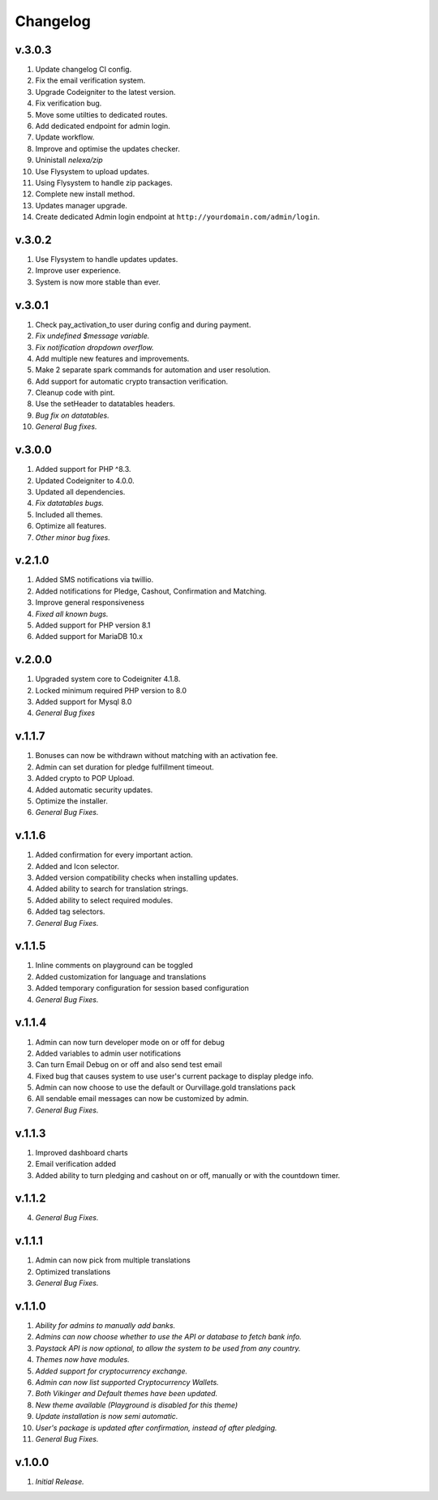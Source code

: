 *********
Changelog
*********

v.3.0.3
=======
1. Update changelog CI config.
2. Fix the email verification system.
3. Upgrade Codeigniter to the latest version.
4. Fix verification bug.
5. Move some utilties to dedicated routes.
6. Add dedicated endpoint for admin login.
7. Update workflow.
8. Improve and optimise the updates checker.
9. Uninistall `nelexa/zip`
10. Use Flysystem to upload updates.
11. Using Flysystem to handle zip packages.
12. Complete new install method.
13. Updates manager upgrade.
14. Create dedicated Admin login endpoint at ``http://yourdomain.com/admin/login``.

v.3.0.2
=======
1. Use Flysystem to handle updates updates.
2. Improve user experience.
3. System is now more stable than ever.

v.3.0.1
=======
1. Check pay_activation_to user during config and during payment.
2. *Fix undefined $message variable.*
3. *Fix notification dropdown overflow.*
4. Add multiple new features and improvements.
5. Make 2 separate spark commands for automation and user resolution.
6. Add support for automatic crypto transaction verification.
7. Cleanup code with pint.
8. Use the setHeader to datatables headers.
9. *Bug fix on datatables.*
10. *General Bug fixes.*

v.3.0.0
=======
1. Added support for PHP ^8.3.
2. Updated Codeigniter to 4.0.0.
3. Updated all dependencies.
4. *Fix datatables bugs.*
5. Included all themes.
6. Optimize all features.
7. *Other minor bug fixes.*

v.2.1.0
=======
1. Added SMS notifications via twillio.
2. Added notifications for Pledge, Cashout, Confirmation and Matching.
3. Improve general responsiveness
4. *Fixed all known bugs.*
5. Added support for PHP version 8.1
6. Added support for MariaDB 10.x

v.2.0.0
=======
1. Upgraded system core to Codeigniter 4.1.8.
2. Locked minimum required PHP version to 8.0
3. Added support for Mysql 8.0
4. *General Bug fixes*

v.1.1.7
=======
1. Bonuses can now be withdrawn without matching with an activation fee.
2. Admin can set duration for pledge fulfillment timeout.
3. Added crypto to POP Upload.
4. Added automatic security updates.
5. Optimize the installer.
6. *General Bug Fixes.*

v.1.1.6
=======
1. Added confirmation for every important action.
2. Added and Icon selector.
3. Added version compatibility checks when installing updates.
4. Added ability to search for translation strings.
5. Added ability to select required modules.
6. Added tag selectors.
7. *General Bug Fixes.*

v.1.1.5
=======
1. Inline comments on playground can be toggled
2. Added customization for language and translations
3. Added temporary configuration for session based configuration
4. *General Bug Fixes.*

v.1.1.4
=======
1. Admin can now turn developer mode on or off for debug
2. Added variables to admin user notifications
3. Can turn Email Debug on or off and also send test email
4. Fixed bug that causes system to use user's current package to display pledge info. 
5. Admin can now choose to use the default or Ourvillage.gold translations pack
6. All sendable email messages can now be customized by admin.
7. *General Bug Fixes.*

v.1.1.3
=======
1. Improved dashboard charts
2. Email verification added
3. Added ability to turn pledging and cashout on or off, manually or with the countdown timer.

v.1.1.2
=======
4. *General Bug Fixes.*

v.1.1.1
=======
1. Admin can now pick from multiple translations
2. Optimized translations
3. *General Bug Fixes.*

v.1.1.0
=======
1. *Ability for admins to manually add banks.*
2. *Admins can now choose whether to use the API or database to fetch bank info.*
3. *Paystack API is now optional, to allow the system to be used from any country.*
4. *Themes now have modules.*
5. *Added support for cryptocurrency exchange.*
6. *Admin can now list supported Cryptocurrency Wallets.*
7. *Both Vikinger and Default themes have been updated.*
8. *New theme available (Playground is disabled for this theme)*
9. *Update installation is now semi automatic.*
10. *User's package is updated after confirmation, instead of after pledging.*
11. *General Bug Fixes.*

v.1.0.0
=======
1. *Initial Release.*
